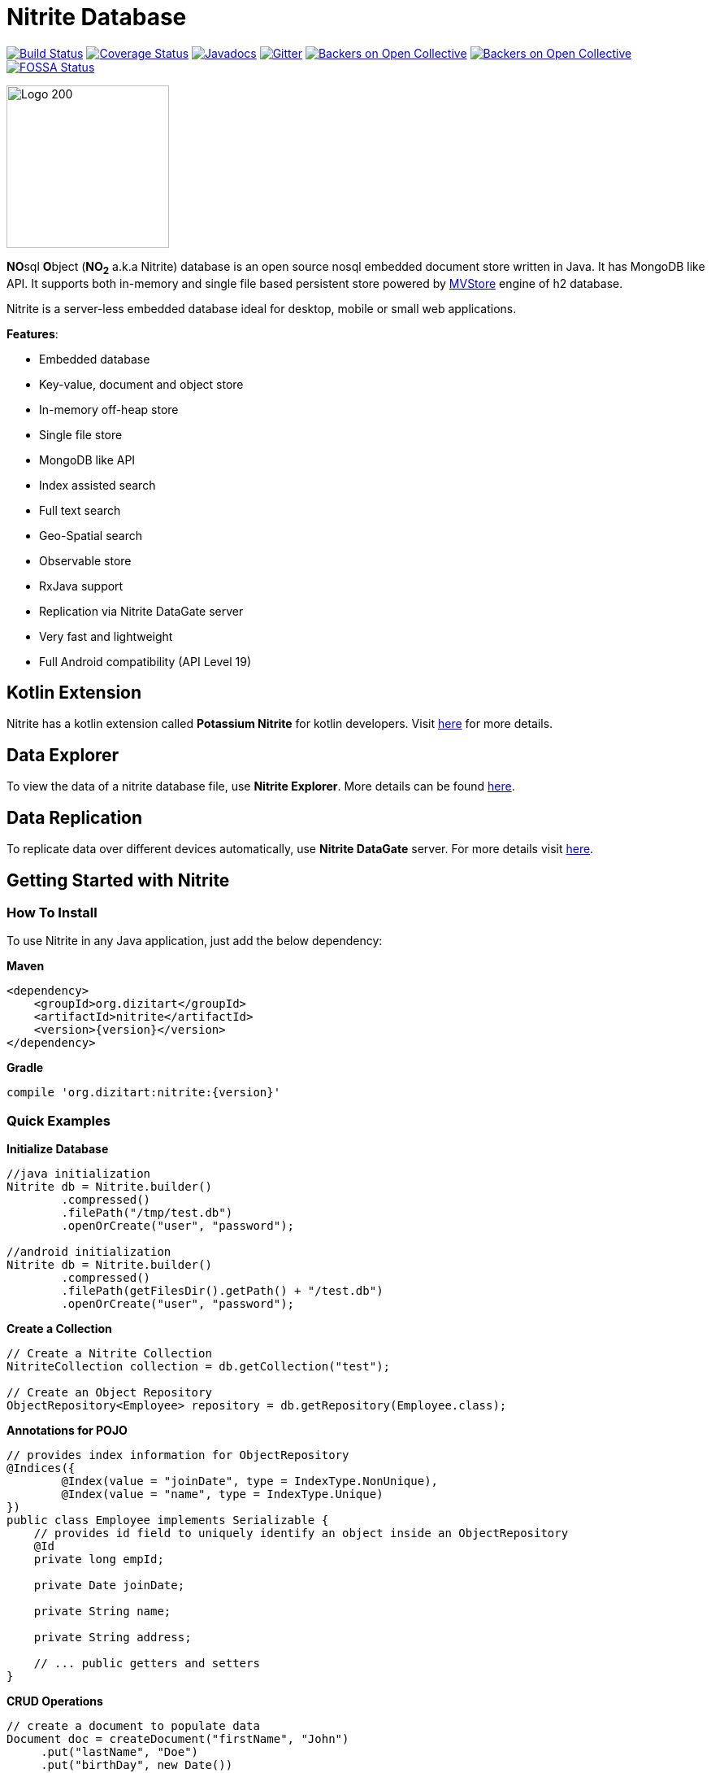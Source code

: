 = Nitrite Database

image:https://travis-ci.org/dizitart/nitrite-database.svg?branch=master["Build Status", link="https://travis-ci.org/dizitart/nitrite-database"]
image:https://codecov.io/gh/dizitart/nitrite-database/branch/master/graph/badge.svg["Coverage Status", link="https://codecov.io/gh/dizitart/nitrite-database"]
image:https://javadoc.io/badge/org.dizitart/nitrite.svg["Javadocs", link=https://javadoc.io/doc/org.dizitart/nitrite]
image:https://badges.gitter.im/dizitart/nitrite-database.svg["Gitter", link="https://gitter.im/dizitart/nitrite-database?utm_source=badge&utm_medium=badge&utm_campaign=pr-badge&utm_content=body_badge"]
image:https://opencollective.com/nitrite-database/backers/badge.svg["Backers on Open Collective", link="#backers"]
image:https://opencollective.com/nitrite-database/sponsors/badge.svg["Backers on Open Collective", link="#sponsors"]
image:https://app.fossa.io/api/projects/git%2Bgithub.com%2Fdizitart%2Fnitrite-database.svg?type=shield["FOSSA Status", link="https://app.fossa.io/projects/git%2Bgithub.com%2Fdizitart%2Fnitrite-database?ref=badge_shield"]


image:http://www.dizitart.org/nitrite-database/logo/nitrite-logo.svg[Logo 200, 200]

**NO**sql **O**bject (*NO~2~* a.k.a Nitrite) database is an open source nosql embedded
document store written in Java. It has MongoDB like API. It supports both
in-memory and single file based persistent store powered by
http://www.h2database.com/html/mvstore.html[MVStore] engine of h2 database.

Nitrite is a server-less embedded database ideal for desktop, mobile or small web applications.

**Features**:

* Embedded database
* Key-value, document and object store
* In-memory off-heap store
* Single file store
* MongoDB like API
* Index assisted search
* Full text search
* Geo-Spatial search
* Observable store
* RxJava support
* Replication via Nitrite DataGate server
* Very fast and lightweight
* Full Android compatibility (API Level 19)

== Kotlin Extension

Nitrite has a kotlin extension called **Potassium Nitrite** for kotlin developers.
Visit https://github.com/dizitart/nitrite-database/tree/master/potassium-nitrite[here] for more details.

== Data Explorer

To view the data of a nitrite database file, use **Nitrite Explorer**. More details
can be found https://github.com/dizitart/nitrite-database/tree/master/nitrite-explorer[here].

== Data Replication

To replicate data over different devices automatically, use **Nitrite DataGate** server. For more details
visit https://github.com/dizitart/nitrite-database/tree/master/nitrite-datagate[here].

== Getting Started with Nitrite

=== How To Install

To use Nitrite in any Java application, just add the below dependency:

*Maven*

[source,xml,subs="verbatim,attributes"]
----
<dependency>
    <groupId>org.dizitart</groupId>
    <artifactId>nitrite</artifactId>
    <version>{version}</version>
</dependency>
----

*Gradle*

[source,groovy,subs="verbatim,attributes"]
----
compile 'org.dizitart:nitrite:{version}'
----

<<<

=== Quick Examples

*Initialize Database*
[source,java]
--
//java initialization
Nitrite db = Nitrite.builder()
        .compressed()
        .filePath("/tmp/test.db")
        .openOrCreate("user", "password");

//android initialization
Nitrite db = Nitrite.builder()
        .compressed()
        .filePath(getFilesDir().getPath() + "/test.db")
        .openOrCreate("user", "password");
--

*Create a Collection*
[source,java]
--
// Create a Nitrite Collection
NitriteCollection collection = db.getCollection("test");

// Create an Object Repository
ObjectRepository<Employee> repository = db.getRepository(Employee.class);

--

*Annotations for POJO*
[source,java]
--
// provides index information for ObjectRepository
@Indices({
        @Index(value = "joinDate", type = IndexType.NonUnique),
        @Index(value = "name", type = IndexType.Unique)
})
public class Employee implements Serializable {
    // provides id field to uniquely identify an object inside an ObjectRepository
    @Id
    private long empId;

    private Date joinDate;

    private String name;

    private String address;

    // ... public getters and setters
}

--


*CRUD Operations*
[source,java]
--
// create a document to populate data
Document doc = createDocument("firstName", "John")
     .put("lastName", "Doe")
     .put("birthDay", new Date())
     .put("data", new byte[] {1, 2, 3})
     .put("fruits", new ArrayList<String>() {{ add("apple"); add("orange"); add("banana"); }})
     .put("note", "a quick brown fox jump over the lazy dog");

// insert the document
collection.insert(doc);

// update the document
collection.update(eq("firstName", "John"), createDocument("lastName", "Wick"));

// remove the document
collection.remove(doc);
--

[source,java]
--
// insert an object
Employee emp = new Employee();
emp.setEmpId(124589);
emp.setFirstName("John");
emp.setLastName("Doe");

repository.insert(emp);

--

*Create Indices*
[source,java]
--
// create document index
collection.createIndex("firstName", indexOptions(IndexType.NonUnique));
collection.createIndex("note", indexOptions(IndexType.Fulltext));

// create object index. It can also be provided via annotation
repository.createIndex("firstName", indexOptions(IndexType.NonUnique));
--

*Query a Collection*
[source,java]
--
Cursor cursor = collection.find(
                        // and clause
                        and(
                            // firstName == John
                            eq("firstName", "John"),
                            // elements of data array is less than 4
                            elemMatch("data", lt("$", 4)),
                            // elements of fruits list has one element matching orange
                            elemMatch("fruits", regex("$", "orange")),
                            // note field contains string 'quick' using full-text index
                            text("note", "quick")
                            )
                        );

for (Document document : cursor) {
    // process the document
}

// create document by id
Document document = collection.getById(nitriteId);

// query an object repository and create the first result
Employee emp = repository.find(eq("firstName", "John"))
                         .firstOrDefault();
--

*Automatic Replication*
[source,java]
--
// connect to a DataGate server running at localhost 9090 port
DataGateClient dataGateClient = new DataGateClient("http://localhost:9090")
        .withAuth("userId", "password");
DataGateSyncTemplate syncTemplate
        = new DataGateSyncTemplate(dataGateClient, "remote-collection@userId");

// create sync handle
SyncHandle syncHandle = Replicator.of(db)
        .forLocal(collection)
        // a DataGate sync template implementation
        .withSyncTemplate(syncTemplate)
        // replication attempt delay of 1 sec
        .delay(timeSpan(1, TimeUnit.SECONDS))
        // both-way replication
        .ofType(ReplicationType.BOTH_WAY)
        // sync event listener
        .withListener(new SyncEventListener() {
            @Override
            public void onSyncEvent(SyncEventData eventInfo) {

            }
        })
        .configure();

// start sync in the background using handle
syncHandle.startSync();
--

*Import/Export Data*
[source,java]
--
// Export data to a file
Exporter exporter = Exporter.of(db);
exporter.exportTo(schemaFile);

//Import data from the file
Importer importer = Importer.of(db);
importer.importFrom(schemaFile);
--

More details are available in the reference document.

== Release Notes

Release notes are available https://github.com/dizitart/nitrite-database/releases[here].

== Documentation

|===
|Reference |API

|http://www.dizitart.org/nitrite-database[Document]
|https://javadoc.io/doc/org.dizitart/nitrite[JavaDoc]
|===


== Build

To build and test Nitrite

[source,bash]
--
$ git clone https://github.com/dizitart/nitrite-database.git
$ cd nitrite-database
$ ./gradlew build
--

The test suite requires mongod to be running on localhost, listening on the default port. MongoDb is required
to test replication using the DataGate server. Please run the below command to create the test user in mongo.

[source,javascript]
--
db.getSiblingDB('benchmark').createUser({user: 'bench', pwd: 'bench', roles: [{role: 'readWrite', db: 'benchmark'}, {role: 'dbAdmin', db: 'benchmark'}]})
--

The test suite also requires android sdk 27 to be installed and ANDROID_HOME environment variable to be setup
properly to test the android example.

== Support / Feedback

For issues with, questions about, or feedback talk to us at https://gitter.im/dizitart/nitrite-database[Gitter].

== Bugs / Feature Requests

Think you’ve found a bug? Want to see a new feature in the Nitrite? Please open an issue https://github.com/dizitart/nitrite-database/issues[here]. But
before you file an issue please check if it is already existing or not.

== Maintainers

* Anindya Chatterjee

== Contributors

This project exists thanks to all the people who contribute. https://github.com/dizitart/nitrite-database/blob/master/CONTRIBUTING.md[Contribute].
image:https://opencollective.com/nitrite-database/contributors.svg?width=890["Contributors", link="https://github.com/dizitart/nitrite-database/graphs/contributors"]

== Backers

Thank you to all our backers! 🙏 https://opencollective.com/nitrite-database#backer[Become a backer]

image:https://opencollective.com/nitrite-database/backers.svg?width=890["Backers", link="https://opencollective.com/nitrite-database#backers"]

== Sponsors

Support this project by becoming a sponsor. Your logo will show up here with a link to your website. https://opencollective.com/nitrite-database#sponsor[Become a sponsor]

image:https://opencollective.com/nitrite-database/sponsor/0/avatar.svg["Sponsor", link="https://opencollective.com/nitrite-database/sponsor/0/website"]
image:https://opencollective.com/nitrite-database/sponsor/1/avatar.svg["Sponsor", link="https://opencollective.com/nitrite-database/sponsor/1/website"]
image:https://opencollective.com/nitrite-database/sponsor/2/avatar.svg["Sponsor", link="https://opencollective.com/nitrite-database/sponsor/2/website"]
image:https://opencollective.com/nitrite-database/sponsor/3/avatar.svg["Sponsor", link="https://opencollective.com/nitrite-database/sponsor/3/website"]
image:https://opencollective.com/nitrite-database/sponsor/4/avatar.svg["Sponsor", link="https://opencollective.com/nitrite-database/sponsor/4/website"]

== Presentation & Talks

https://github.com/sheinbergon[Idan Sheinberg] has given a talk on Nitrite at https://www.meetup.com/KotlinTLV/events/265145254/[**Kotlin Everywhere - TLV Edition**] meetup on October 27, 2019. Please find his presentation https://www.slideshare.net/IdanShinberg/nitrite-choosing-the-rite-embedded-database[here].

== Special Thanks
[![YourKit](https://www.yourkit.com/images/yklogo.png)](https://www.yourkit.com/java/profiler/)

I highly recommend YourKit Java Profiler for any performance critical application you make.

Check it out at https://www.yourkit.com/
